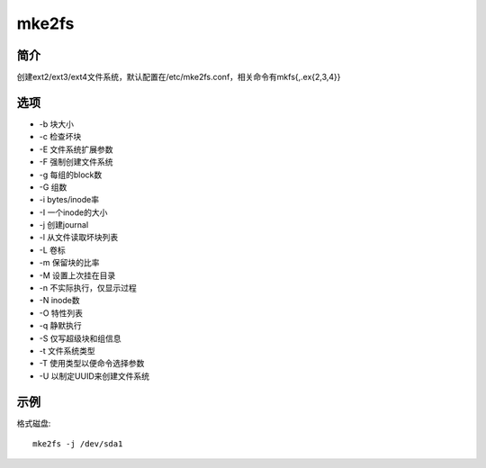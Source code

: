 mke2fs
=====================================

简介
^^^^
创建ext2/ext3/ext4文件系统，默认配置在/etc/mke2fs.conf，相关命令有mkfs{,.ex{2,3,4}}

选项
^^^^

* -b 块大小
* -c 检查坏块
* -E 文件系统扩展参数
* -F 强制创建文件系统
* -g 每组的block数
* -G 组数
* -i bytes/inode率
* -I 一个inode的大小
* -j 创建journal
* -l 从文件读取坏块列表
* -L 卷标
* -m 保留块的比率
* -M 设置上次挂在目录
* -n 不实际执行，仅显示过程
* -N inode数
* -O 特性列表
* -q 静默执行
* -S 仅写超级块和组信息
* -t 文件系统类型
* -T 使用类型以便命令选择参数
* -U 以制定UUID来创建文件系统


示例
^^^^

格式磁盘::

    mke2fs -j /dev/sda1
